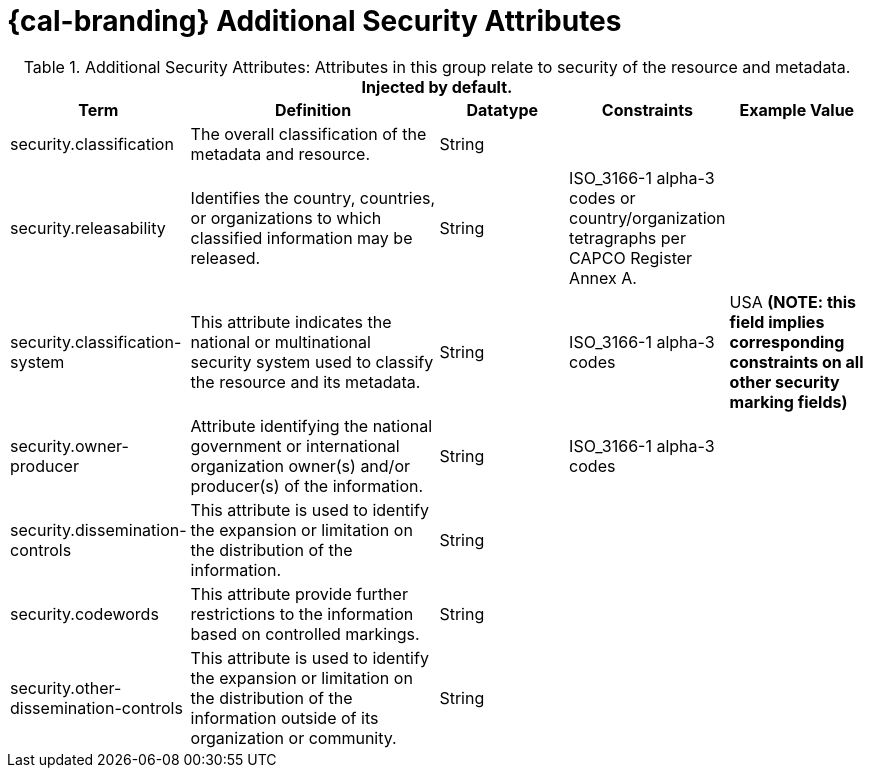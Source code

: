 :title: Additional Security Attributes
:type: subMetadataReference
:order: 081
:type: subMetadataReference
:parent: Catalog Taxonomy Definitions
:status: published
:summary: Attributes in this group relate to security of the resource and metadata.

= {cal-branding} Additional Security Attributes

.Additional Security Attributes: Attributes in this group relate to security of the resource and metadata. *Injected by default.*
[cols="1,2,1,1,1" options="header"]
|===
|Term
|Definition
|Datatype
|Constraints
|Example Value

|[[_security.classification]]security.classification
|The overall classification of the metadata and resource.
|String
|
|

|[[_security.releasability]]security.releasability
|Identifies the country, countries, or organizations to which classified information may be released.
|String
|ISO_3166-1 alpha-3 codes or country/organization tetragraphs per CAPCO Register Annex A.
|

|[[_security.classification-system]]security.classification-system
|This attribute indicates the national or multinational security system used to classify the resource and its metadata.
|String
|ISO_3166-1 alpha-3 codes
|USA *(NOTE: this field implies corresponding constraints on all other security marking fields)*

|[[_security.owner-producer]]security.owner-producer
|Attribute identifying the national government or international organization owner(s) and/or producer(s) of the information.
|String
|ISO_3166-1 alpha-3 codes
|

|[[_security.dissemination-controls]]security.dissemination-controls
|This attribute is used to identify the expansion or limitation on the distribution of the information.
|String
|
|

|[[_security.codewords]]security.codewords
|This attribute provide further restrictions to the information based on controlled markings.
|String
|
|

|[[_security.other-dissemination-controls]]security.other-dissemination-controls
|This attribute is used to identify the expansion or limitation on the distribution of the information outside of its organization or community.
|String
|
|

|===
